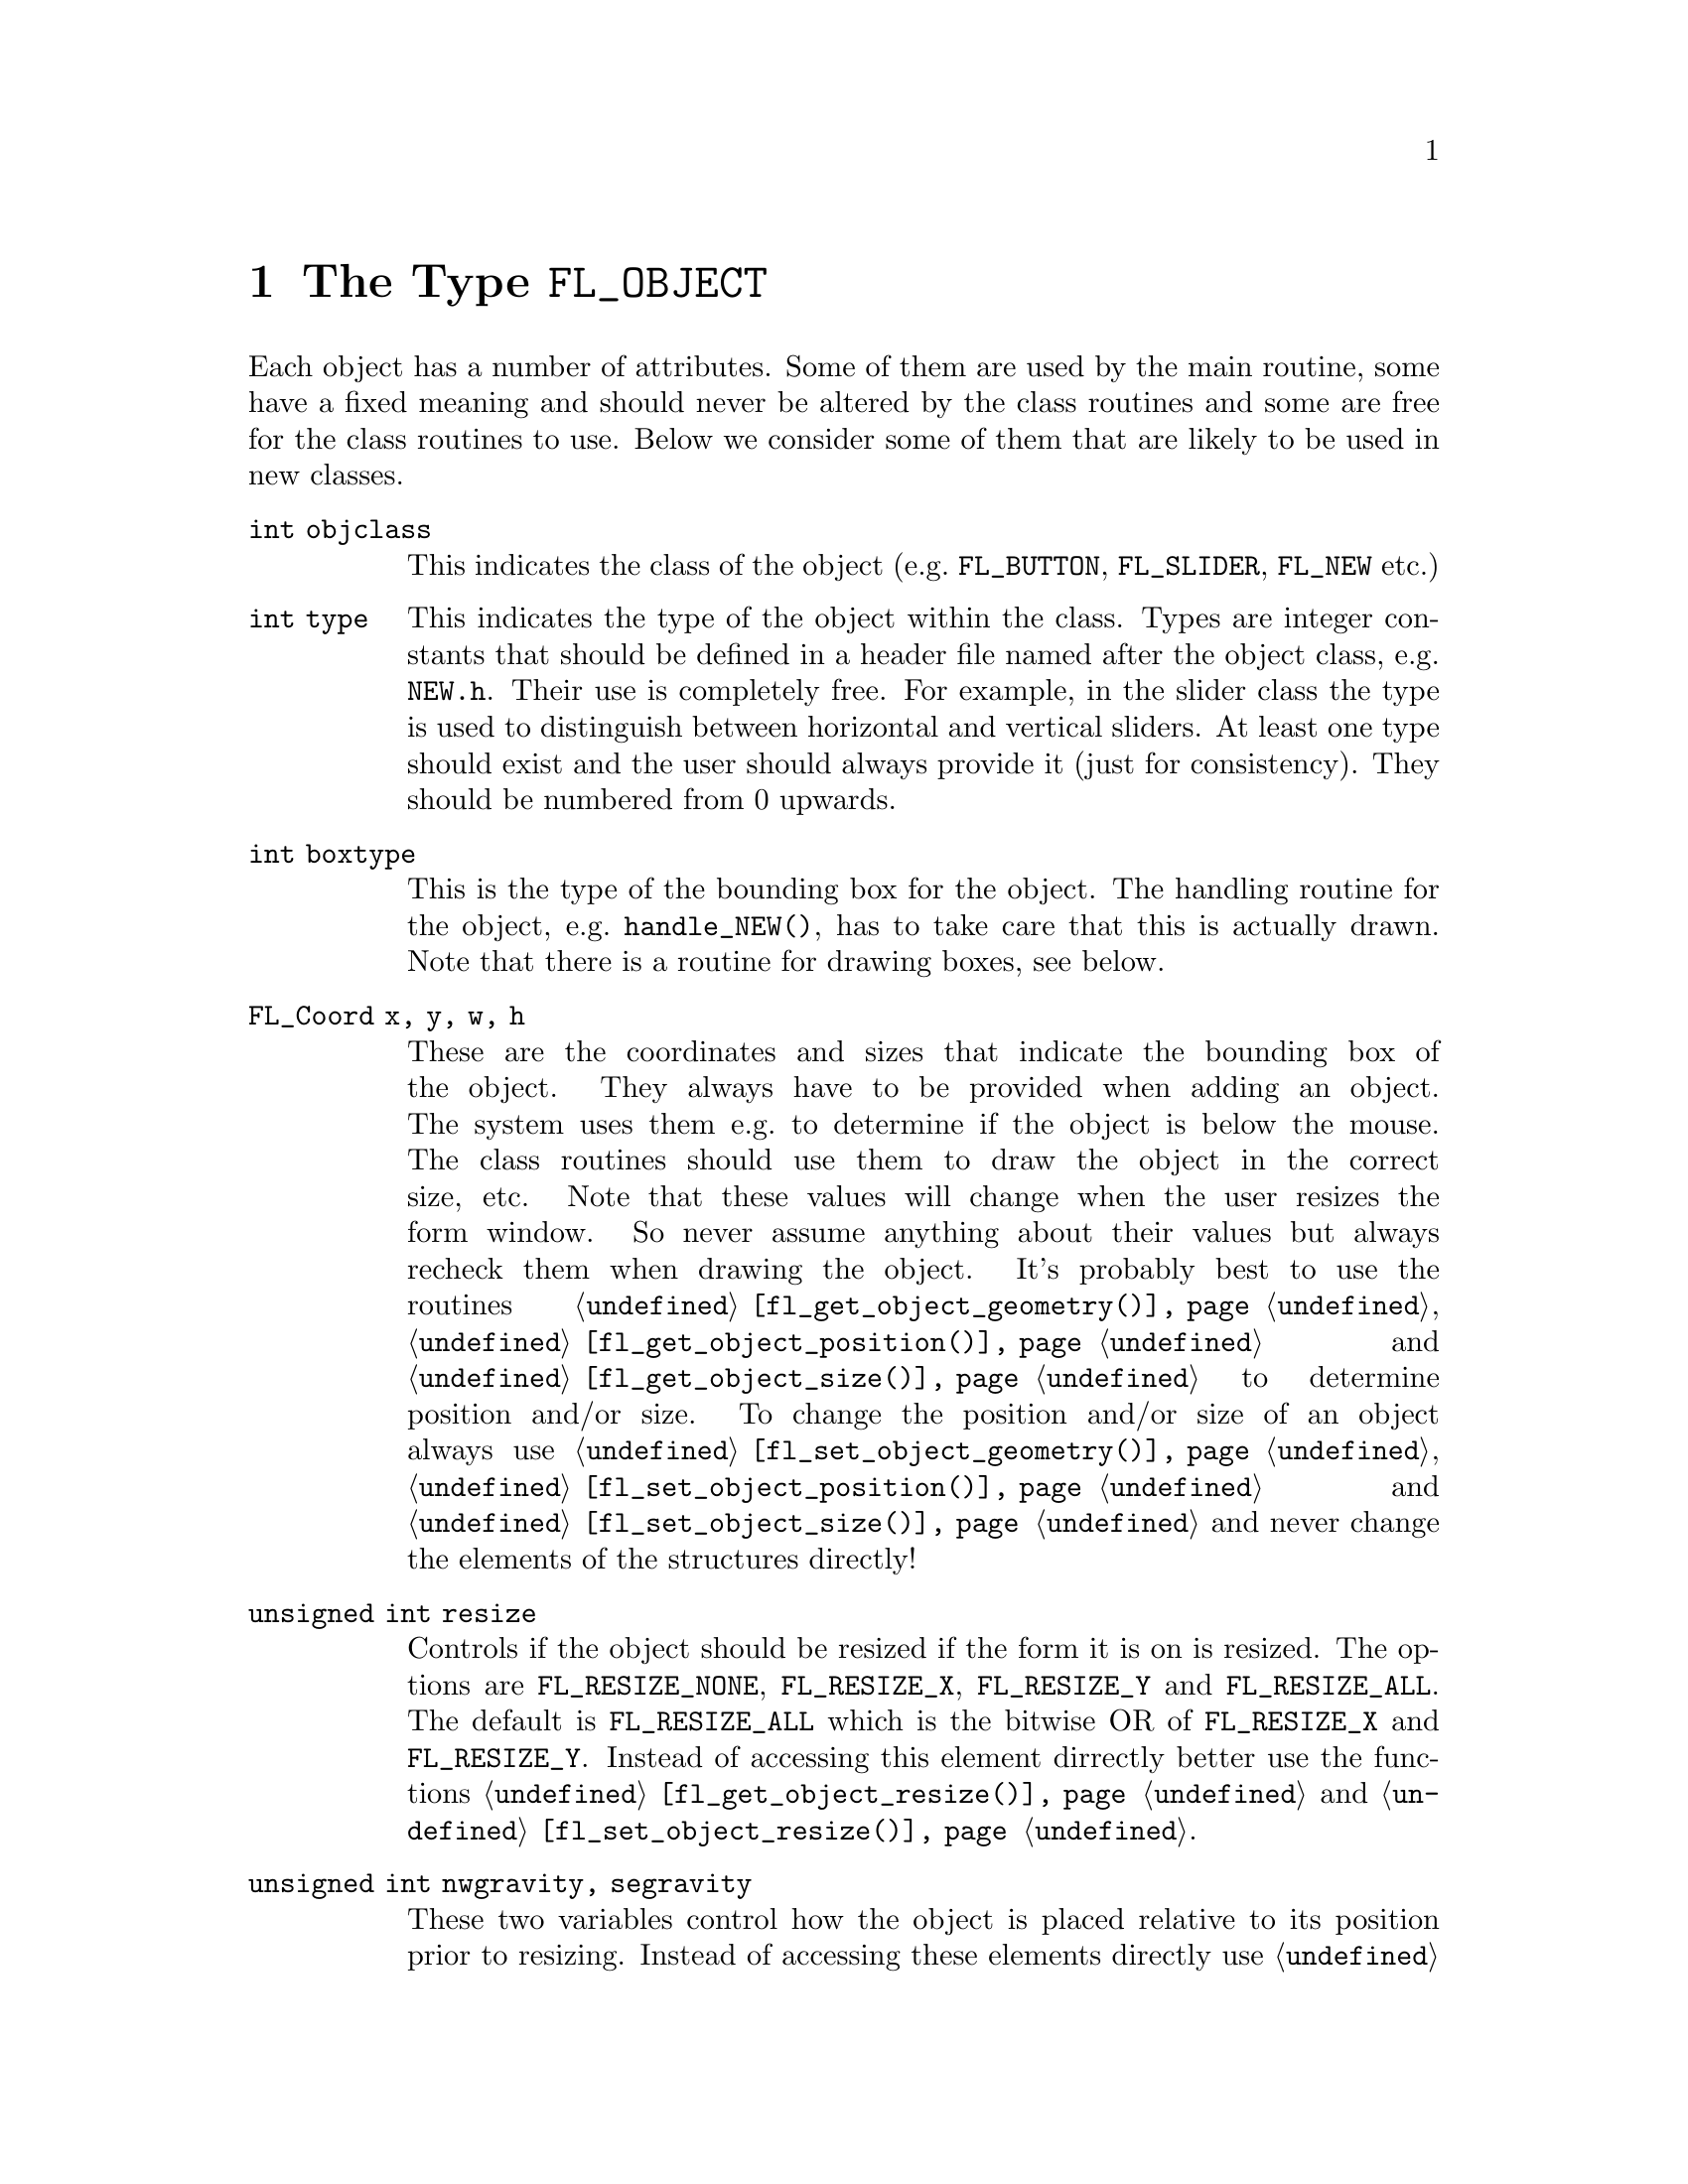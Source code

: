@node Part IV The Type FL_OBJECT
@chapter The Type @code{FL_OBJECT}

Each object has a number of attributes. Some of them are used by the
main routine, some have a fixed meaning and should never be altered by
the class routines and some are free for the class routines to use.
Below we consider some of them that are likely to be used in new
classes.
@table @code
@item int objclass
This indicates the class of the object (e.g.@: @code{FL_BUTTON},
@code{FL_SLIDER}, @code{FL_NEW} etc.)
@item int type
This indicates the type of the object within the class. Types are
integer constants that should be defined in a header file named after
the object class, e.g.@: @file{NEW.h}. Their use is completely free.
For example, in the slider class the type is used to distinguish
between horizontal and vertical sliders. At least one type should
exist and the user should always provide it (just for consistency).
They should be numbered from 0 upwards.
@item int boxtype
This is the type of the bounding box for the object. The handling
routine for the object, e.g.@: @code{handle_NEW()}, has to take care
that this is actually drawn. Note that there is a routine for drawing
boxes, see below.
@item FL_Coord x, y, w, h
These are the coordinates and sizes that indicate the bounding box of
the object. They always have to be provided when adding an object. The
system uses them e.g.@: to determine if the object is below the mouse.
The class routines should use them to draw the object in the correct
size, etc. Note that these values will change when the user resizes
the form window. So never assume anything about their values but
always recheck them when drawing the object. It's probably best to use
the routines @code{@ref{fl_get_object_geometry()}},
@code{@ref{fl_get_object_position()}} and
@code{@ref{fl_get_object_size()}} to determine position and/or size.
To change the position and/or size of an object always use
@code{@ref{fl_set_object_geometry()}},
@code{@ref{fl_set_object_position()}} and
@code{@ref{fl_set_object_size()}} and never change the elements of the
structures directly!
@item unsigned int resize
Controls if the object should be resized if the form it is on is
resized. The options are @code{FL_RESIZE_NONE}, @code{FL_RESIZE_X},
@code{FL_RESIZE_Y} and @code{FL_RESIZE_ALL}. The default is
@code{FL_RESIZE_ALL} which is the bitwise OR of @code{FL_RESIZE_X} and
@code{FL_RESIZE_Y}. Instead of accessing this element dirrectly better
use the functions @code{@ref{fl_get_object_resize()}} and
@code{@ref{fl_set_object_resize()}}.
@item unsigned int nwgravity, segravity
These two variables control how the object is placed relative to its
position prior to resizing. Instead of accessing these elements
directly use @code{@ref{fl_get_object_gravity()}} and
@code{@ref{fl_set_object_gravity()}}.
@item FL_COLOR col1, col2
These are two color indices in the internal color lookup table. The
class routines are free to use them or not. The user can change them
using the routine @code{@ref{fl_set_object_color()}}. The routine
@code{fl_add_NEW()} should fill in defaults.
@item char *label
This is a pointer to a text string. This can be used by class routines
to provide a label for the object. The class routines can freely use
this. (Don't forget allocating storage for it when you want to set it
yourself, i.e.@: when you don't use
@code{@ref{fl_set_object_label()}}.) The user can change it using the
routine @code{@ref{fl_set_object_label()}}. The label must be drawn by
the routine handling the object when it receives a @code{FL_DRAWLABEL}
event (or it could be part of the code for @code{FL_DRAW} event). (The
system does not draw the label automatically because it does not know
where to draw it.) For non-offsetted labels, i.e.@: the alignment is
relative to the entire bounding box, simply calling
@code{@ref{fl_draw_object_label()}} should be enough.
@item FL_COLOR lcol
The color of the label. The class routines can freely use this. The
user sets it with @code{@ref{fl_set_object_lcol()}}.
@item int lsize
The size of the font used to draw the label. The class routines can
freely use this. The user sets it with
@code{@ref{fl_set_object_lsize()}}.
@item int lstyle
The style of the font the label os drawn in, i.e.@: the number of the
font in which it should be drawn. The class routines can freely use
this. The user sets it with @code{@ref{fl_set_object_lstyle()}}.
@item int align
The alignment of the label with respect to the object. Again it is up
to the class routines to do something useful with this. The possible
values are @code{FL_ALIGN_LEFT}, @code{FL_ALIGN_RIGHT},
@code{FL_ALIGN_TOP}, @code{FL_ALIGN_BOTTOM}, @code{FL_ALIGN_CENTER},
@code{FL_ALIGN_TOP_LEFT}, @code{FL_ALIGN_TOP_RIGHT},
@code{FL_ALIGN_BOTTOM_LEFT} and @code{FL_ALIGN_BOTTOM_RIGHT}. The
value should be bitwise ORed with @code{FL_ALIGN_INSIDE} if the label
will be within the bounding box of the object. The user can set this
using the routine @code{@ref{fl_set_object_lalign()}}.
@item int bw
An integer indicating the border width of the object. Negative values
indicate the up box should look "softer" (in which case no black line
of 1 pixel width is drawn around the objects box). The user can set a
different border width using @code{@ref{fl_set_object_bw()}}.
@item long *shortcut
A pointer to long containing all shortcuts (as keysyms) defined for
the object (also see the previous chapter). You should never need them
because they are fully handled by the main routines.
@item void *spec
This is a pointer that points to any class specific information. For
example, for sliders it stores the minimum, maximum and current value
of the slider. Most classes (except the most simple ones like boxes
and texts) will need this. The function for adding a new object
(@code{fl_add_NEW()}) has to allocate storage for it. Whenever the
object receives the event @code{FL_FREEMEM} it should free this
memory.
@item int visible
Indicates whether the object is visible. The class routines don't have
to do anything with this variable. When the object is not visible the
main routine will never try to draw it or send events to it. By
default objects are visible. Note that a true visible does not
guarantee the object is visible on the screen, for that also the form
the object beongs to need to be visible, in which case
@code{@ref{fl_form_is_visible()}} returns true.
@item int active
Indicates whether the object is active, i.e.@: wants to receive events
other than @code{FL_DRAW}.

Static objects, such as text and boxes are inactive. Changing the
status should be done in the @code{fl_add_NEW()} routine if required.
By default objects are active.
@item int input
Indicates whether this object can receive keyboard input. If not,
events related to keyboard input are not sent to the object. The
default value of @code{input} is false. It should be set by
@code{fl_add_NEW()} if required. Note that not all keys are sent (see
member @code{wantkey} below).
@item int wantkey
An input object normally does not receive @code{<Tab>} or
@code{<Return>} keystrokes or any other keys except those that have
values between 0-255, the @code{<Left>} and @code{<Right>} arrow keys
and @code{<Home>} and @code{<End>} (@code{<Tab>} and @code{<Return>}
are normally used to switch between input objects). By setting this
field to @code{FL_KEY_TAB} enforces that the object receives also
these two keys as well as the @code{<Up>} and @code{<Down>} arrow keys
and @code{<PgUp>} and @code{<PgDn>} when it has the focus. To receive
other special keys (e.g.@: function keys) @code{FL_KEY_SPECIAL} must
be set in @code{wantkey}. By setting @code{wantkey} to
@code{FL_KEY_ALL} all keys are sent to the object.
@item unsigned int click_timeout
If non-zero this indicates the the maximum elapsed time (in msec)
between two mouse clicks to be considered a double click. A zero value
disables double/triple click detection.
@c
@c The following is incorrect. The current implementation works only
@c for buttons since it explictely calls fl_get_button(), so one
@c can't create radio objects of any other sort.
@c
@c @item int radio This indicates whether this object is a radio
@c object. This means that, whenever it is pushed, other radio objects
@c in the same group in the form that are pushed are released (and
@c their pushed value is reset). Radio buttons use this. The default
@c is false. The @code{fl_add_NEW()} routine should set it if
@c required.
@item int automatic
An object is automatic if it automatically (without user actions) has
to change its contents. Automatic objects get a @code{FL_STEP} event
about every @w{50 msec}. For example the object class clock is
automatic. @code{automatic} by default is false.
@item int belowmouse
This indicates whether the mouse is on this object. It is set and
reset by the main routine. The class routines should never change it
but can use it to draw or handle the object differently.
@c
@c pushed shouldn't be used in user code
@c @item int pushed
@c This indicates whether the mouse is pushed within the bounding box
@c of the object. It is set and reset by the main routine. Class
@c routines should never change it but can use it to draw or handle
@c objects differently.
@item int focus
Indicates whether keyboard input is sent to this object. It is set and
reset by the main routine. Never change it but you can use its value.
@item FL_HANDLEPTR handle
This is a pointer to the interaction handling routine for the object.
@code{fl_add_NEW()} sets this by providing the correct handling
routine. Normally it is never used (except by the main routine) or
changed although there might be situations in which you want to change
the interaction handling routine for an object, due to some user
action.
@item FL_OBJECT *next, *prev
@itemx FL_FORM *form
These are pointers to other objects in the form and to the form
itself. They are used by the main routines. The class routines should
not change them.
@item void *c_vdata
A void pointer for the class routine. The main module does not
reference or modify this field in any way. The object classes,
including the built-in ones, may use this field.
@item char *c_cdata
A char pointer for the class routine. The main module does not
reference or modify this field in any way. The object classes,
including the built-in ones, may use this field.
@item long c_ldata
A long variable for the class routine. The main module does not
reference or modify this field in any way. The object classes,
including the built-in ones, may use this field.
@item void *u_vdata
A void pointer for the application program. The main module does not
reference or modify this field in any way and neither should the class
routines.
@item char *u_cdata
A char pointer for the application program. The main module does not
reference or modify this field in any way and neither should the class
routines.
@item long u_ldata
A long variable provided for the application program.
@item FL_CALLBACKPTR object_callback
The callback routine that the application program assigns to the
object. This is the responsibility of the application program and the
class routines should not use it.
@item long argument
The argument to the call-back routine. Again, this is the
responsibility of the application program to set.
@end table

The generic object construction routine
@tindex FL_HANDLEPTR
@findex fl_make_object()
@anchor{fl_make_object()}
@example
typedef int (*FL_HANDLEPTR)(FL_OBJECT *obj, int event,
                            FL_Coord mx, FL_Coord my,
                            int key, void *raw_event);

FL_OBJECT *fl_make_object(int objclass, int type,
                          FL_Coord x, FL_Coord y,
                          FL_Coord w, FL_Cord h,
                          const char *label,
                          FL_HANDLEPTR handle);
@end example
@noindent
allocates a chunk of memory appropriate for all object classes and
initializes the newly allocated object to the following state:
@example
obj->resize = FL_RESIZE_X | FL_RESIZE_Y;
obj->nwgravity = obj->segravity = FL_NoGravity;
obj->boxtype = FL_NO_BOX;
obj->align = FL_ALIGN_CENTER | FL_ALIGN_INSIDE;
obj->lcol = FL_BLACK;
obj->lsize = FL_DEFAULT_SIZE;
obj->lstyle = FL_NORMAL_STYLE;
obj->col1 = FL_COL1;
obj->col2 = FL_MCOL;
obj->wantkey = FL_KEY_NORMAL;
obj->active = 1;
obj->visible = 1;
obj->bw = borderWidth_resource_set ? resource_val : FL_BOUND_WIDTH;
obj->u_ldata = 0;
obj->u_vdata = 0;
obj->spec = 0;
@end example

In some situations it can be also useful to make an object a child
of another object. An example is the scrollbar object. It has three
child objects, a slider and two buttons, which all three are childs
of the scrollbar object. To make an object @code{child} a child
object of an object named @code{parent} use the function
@findex fl_add_child()
@anchor{fl_add_child()}
@example
void fl_add_child(FL_OBJECT *parent, FL_OBJECT *child);
@end example

When creating a composite object you will typically add set callbacks
for the child object that handle what happens on events for these
child objects (e.g.@: for the scrollbar the buttons have callbacks
that update the internal state for the scrollbar object and result
in the slider getting shifted). If such callbacks aren't installed
an event for the child as well as the parent object will get reported
by e.g.@: @code{@ref{fl_do_forms()}}!

There is rarely any need for the new object class to know how the
object is added to a form and how the Forms Library manages the
geometry, e.g.@: does an object have its own window etc. Nonetheless
if this information is required, use @code{@ref{FL_ObjWin()}} on the
object to obtain the window resource ID of the window thhe object
belongs to. Beware that an object window ID may be shared with other
objects@footnote{The only exception is the canvas class where the
window ID is guaranteed to be non-shared.}. Always remove an object
from the screen with @code{@ref{fl_hide_object()}}.

The class routine/application may reference the following members of
the @code{FL FORM} structure to obtain information on the status of
the form, but should not modify them directly:
@table @code
@item int visible
Indicates if the form is visible on the screen (mapped). Never change
it directly, use @code{@ref{fl_show_form()}} or
@code{@ref{fl_hide_form()}} instead.
@item int deactivated
Indicates if the form is deactivated. Never change it directly, use
@code{@ref{fl_activate_form()}} or @code{@ref{fl_deactivate_form()}}
instead.
@item FL OBJECT *focusobj
This pointer points to the object on the form that has the
input focus.
@item FL OBJECT *first
The first object on the form. Pointer to a linked list.
@item  Window window
The forms window.
@end table
